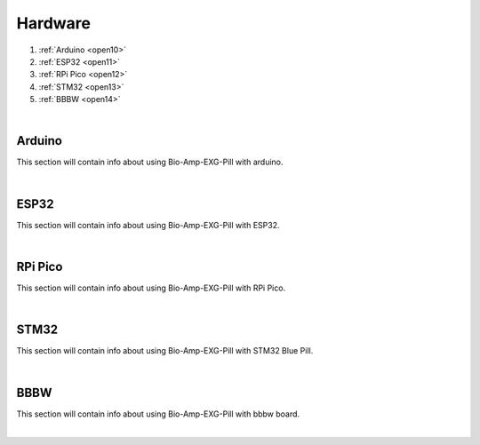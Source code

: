 Hardware
========

1. :ref:`Arduino <open10>`
2. :ref:`ESP32 <open11>`
3. :ref:`RPi Pico <open12>`
4. :ref:`STM32 <open13>`
5. :ref:`BBBW <open14>`

|

.. _open10:

Arduino
*******

This section will contain info about using Bio-Amp-EXG-Pill with arduino.

|

.. _open11:

ESP32
******

This section will contain info about using Bio-Amp-EXG-Pill with ESP32.

|

.. _open12:

RPi Pico 
*********

This section will contain info about using Bio-Amp-EXG-Pill with RPi Pico.

|

.. _open13:

STM32
******

This section will contain info about using Bio-Amp-EXG-Pill with STM32 Blue Pill.

|

.. _open14:

BBBW
*****

This section will contain info about using Bio-Amp-EXG-Pill with bbbw board.

|

